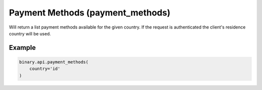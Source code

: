 
Payment Methods (payment_methods)
==================================================================

Will return a list payment methods available for the given country. If the request is authenticated the client's residence country will be used.




.. py:method:: payment_methods(country: Optional[str] = None, passthrough: Optional[Any] = None, req_id: Optional[int] = None) -> int

   :param country: [Optional] 2-letter country code (ISO standard).
   :type country: Optional[str]
   :param passthrough: [Optional] Used to pass data through the websocket, which may be retrieved via the `echo_req` output field.
   :type passthrough: Optional[Any]
   :param req_id: [Optional] Used to map request to response.
   :type req_id: Optional[int]
   :returns: req_id
   :rtype: int


Example
"""""""

.. code-block:: python
  :name: binary.api.payment_methods

  binary.api.payment_methods(
      country='id'
  )

.. seealso::
   * `Binary API Docs for payment_methods <https://developers.binary.com/api/#payment_methods>`_
    